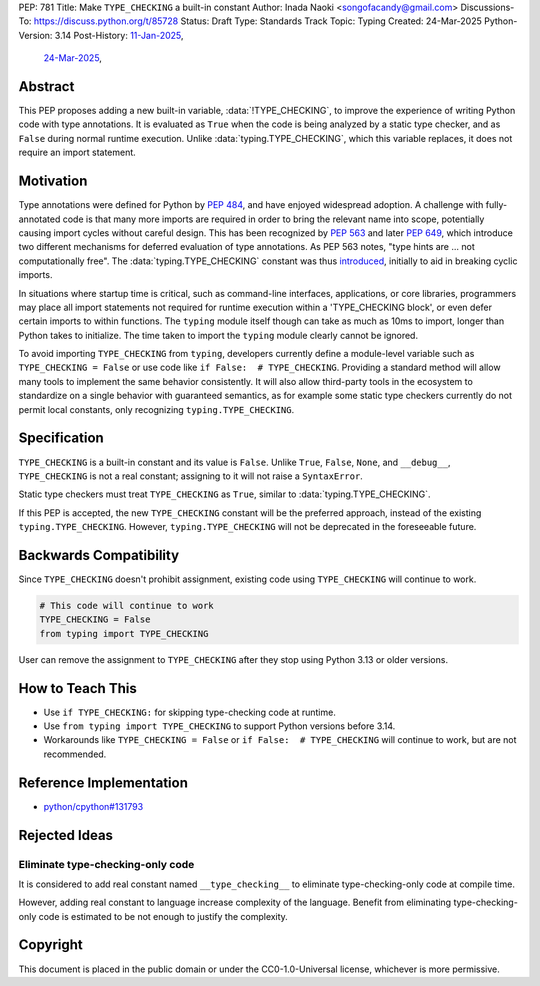 PEP: 781
Title: Make ``TYPE_CHECKING`` a built-in constant
Author: Inada Naoki <songofacandy@gmail.com>
Discussions-To: https://discuss.python.org/t/85728
Status: Draft
Type: Standards Track
Topic: Typing
Created: 24-Mar-2025
Python-Version: 3.14
Post-History: `11-Jan-2025 <https://discuss.python.org/t/76766>`__,
              `24-Mar-2025 <https://discuss.python.org/t/85728>`__,


Abstract
========

This PEP proposes adding a new built-in variable, :data:`!TYPE_CHECKING`, to
improve the experience of writing Python code with type annotations. It is
evaluated as ``True`` when the code is being analyzed by a static type checker,
and as ``False`` during normal runtime execution. Unlike
:data:`typing.TYPE_CHECKING`, which this variable replaces, it does not require
an import statement.


Motivation
==========

Type annotations were defined for Python by :pep:`484`, and have enjoyed
widespread adoption. A challenge with fully-annotated code is that many
more imports are required in order to bring the relevant name into scope,
potentially causing import cycles without careful design. This has been
recognized by :pep:`563` and later :pep:`649`, which introduce two different
mechanisms for deferred evaluation of type annotations. As PEP 563 notes,
"type hints are ... not computationally free". The :data:`typing.TYPE_CHECKING`
constant was thus introduced__, initially to aid in breaking cyclic imports.

__ https://github.com/python/typing/issues/230

In situations where startup time is critical, such as command-line interfaces,
applications, or core libraries, programmers may place all import statements
not required for runtime execution within a 'TYPE_CHECKING block', or even
defer certain imports to within functions. The ``typing`` module itself though
can take as much as 10ms to import, longer than Python takes to initialize.
The time taken to import the ``typing`` module clearly cannot be ignored.

To avoid importing ``TYPE_CHECKING`` from ``typing``, developers currently
define a module-level variable such as ``TYPE_CHECKING = False`` or use code
like ``if False:  # TYPE_CHECKING``. Providing a standard method will allow
many tools to implement the same behavior consistently. It will also allow
third-party tools in the ecosystem to standardize on a single behavior
with guaranteed semantics, as for example some static type checkers currently
do not permit local constants, only recognizing ``typing.TYPE_CHECKING``.


Specification
=============

``TYPE_CHECKING`` is a built-in constant and its value is ``False``.
Unlike ``True``, ``False``, ``None``, and ``__debug__``, ``TYPE_CHECKING`` is
not a real constant; assigning to it will not raise a ``SyntaxError``.

Static type checkers must treat ``TYPE_CHECKING`` as ``True``, similar to
:data:`typing.TYPE_CHECKING`.

If this PEP is accepted, the new ``TYPE_CHECKING`` constant will be
the preferred approach, instead of the existing ``typing.TYPE_CHECKING``.
However, ``typing.TYPE_CHECKING`` will not be deprecated in the foreseeable
future.


Backwards Compatibility
=======================

Since ``TYPE_CHECKING`` doesn't prohibit assignment, existing code using
``TYPE_CHECKING`` will continue to work.

.. code-block:: python

   # This code will continue to work
   TYPE_CHECKING = False
   from typing import TYPE_CHECKING


User can remove the assignment to ``TYPE_CHECKING`` after they stop using
Python 3.13 or older versions.


How to Teach This
=================

* Use ``if TYPE_CHECKING:`` for skipping type-checking code at runtime.
* Use ``from typing import TYPE_CHECKING`` to support Python versions before
  3.14.
* Workarounds like ``TYPE_CHECKING = False`` or ``if False:  # TYPE_CHECKING``
  will continue to work, but are not recommended.


Reference Implementation
========================

* `python/cpython#131793 <https://github.com/python/cpython/pull/131793>`__


Rejected Ideas
==============

Eliminate type-checking-only code
---------------------------------

It is considered to add real constant named ``__type_checking__``
to eliminate type-checking-only code at compile time.

However, adding real constant to language increase complexity of the language.
Benefit from eliminating type-checking-only code is estimated to be not enough
to justify the complexity.


Copyright
=========

This document is placed in the public domain or under the
CC0-1.0-Universal license, whichever is more permissive.
